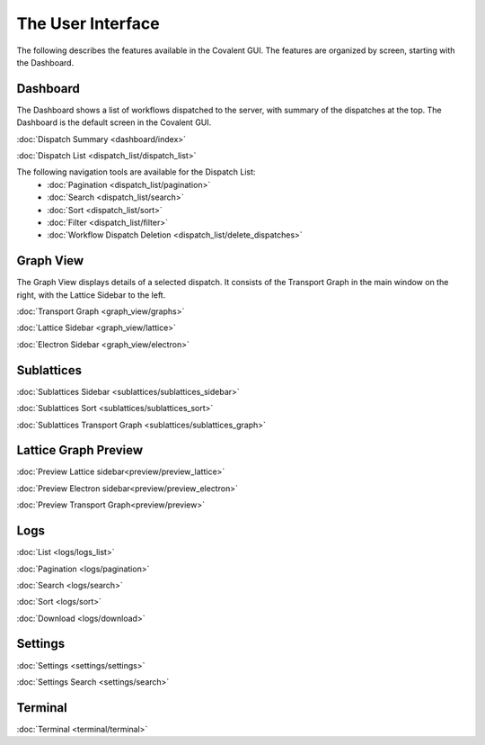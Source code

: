 ******************
The User Interface
******************

The following describes the features available in the Covalent GUI. The features are organized by screen, starting with the Dashboard.

Dashboard
=========

The Dashboard shows a list of workflows dispatched to the server, with summary of the dispatches at the top. The Dashboard is the default screen in the Covalent GUI.

:doc:`Dispatch Summary <dashboard/index>`

:doc:`Dispatch List <dispatch_list/dispatch_list>`

The following navigation tools are available for the Dispatch List:
    * :doc:`Pagination <dispatch_list/pagination>`
    * :doc:`Search <dispatch_list/search>`
    * :doc:`Sort <dispatch_list/sort>`
    * :doc:`Filter <dispatch_list/filter>`
    * :doc:`Workflow Dispatch Deletion <dispatch_list/delete_dispatches>`

Graph View
==========

The Graph View displays details of a selected dispatch. It consists of the Transport Graph in the main window on the right, with the Lattice Sidebar to the left.

:doc:`Transport Graph <graph_view/graphs>`

:doc:`Lattice Sidebar <graph_view/lattice>`

:doc:`Electron Sidebar <graph_view/electron>`

Sublattices
===========

:doc:`Sublattices Sidebar <sublattices/sublattices_sidebar>`

:doc:`Sublattices Sort <sublattices/sublattices_sort>`

:doc:`Sublattices Transport Graph <sublattices/sublattices_graph>`

Lattice Graph Preview
=====================

:doc:`Preview Lattice sidebar<preview/preview_lattice>`

:doc:`Preview Electron sidebar<preview/preview_electron>`

:doc:`Preview Transport Graph<preview/preview>`

Logs
====

:doc:`List <logs/logs_list>`

:doc:`Pagination <logs/pagination>`

:doc:`Search <logs/search>`

:doc:`Sort <logs/sort>`

:doc:`Download <logs/download>`

Settings
========

:doc:`Settings <settings/settings>`

:doc:`Settings Search <settings/search>`

Terminal
========

:doc:`Terminal <terminal/terminal>`

